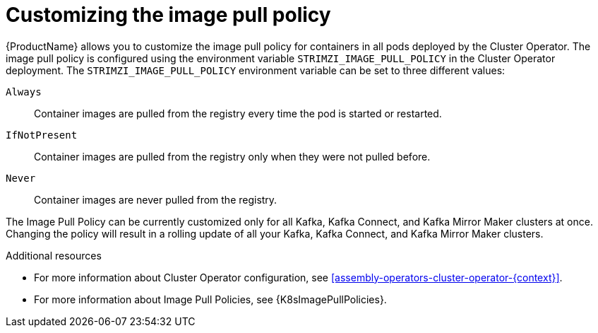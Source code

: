 // This assembly is included in the following assemblies:
//
// assembly-customizing-deployments.adoc

[id='con-customizing-image-pull-policy-{context}']
= Customizing the image pull policy

{ProductName} allows you to customize the image pull policy for containers in all pods deployed by the Cluster Operator.
The image pull policy is configured using the environment variable `STRIMZI_IMAGE_PULL_POLICY` in the Cluster Operator deployment.
The `STRIMZI_IMAGE_PULL_POLICY` environment variable can be set to three different values:

`Always`::
Container images are pulled from the registry every time the pod is started or restarted.

`IfNotPresent`::
Container images are pulled from the registry only when they were not pulled before.

`Never`::
Container images are never pulled from the registry.

The Image Pull Policy can be currently customized only for all Kafka, Kafka Connect, and Kafka Mirror Maker clusters at once.
Changing the policy will result in a rolling update of all your Kafka, Kafka Connect, and Kafka Mirror Maker clusters.

.Additional resources

* For more information about Cluster Operator configuration, see xref:assembly-operators-cluster-operator-{context}[].
* For more information about Image Pull Policies, see {K8sImagePullPolicies}.
